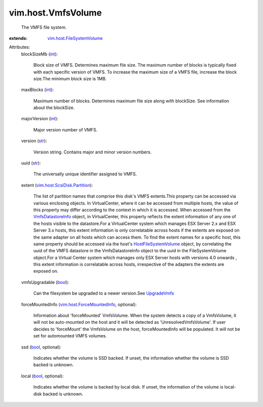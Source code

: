 .. _int: https://docs.python.org/2/library/stdtypes.html

.. _str: https://docs.python.org/2/library/stdtypes.html

.. _bool: https://docs.python.org/2/library/stdtypes.html

.. _UpgradeVmfs: ../../vim/host/StorageSystem.rst#upgradeVmfs

.. _VmfsDatastoreInfo: ../../vim/host/VmfsDatastoreInfo.rst

.. _HostFileSystemVolume: ../../vim/host/FileSystemVolume.rst

.. _vim.host.ForceMountedInfo: ../../vim/host/ForceMountedInfo.rst

.. _vim.host.FileSystemVolume: ../../vim/host/FileSystemVolume.rst

.. _vim.host.ScsiDisk.Partition: ../../vim/host/ScsiDisk/Partition.rst


vim.host.VmfsVolume
===================
  The VMFS file system.
:extends: vim.host.FileSystemVolume_

Attributes:
    blockSizeMb (`int`_):

       Block size of VMFS. Determines maximum file size. The maximum number of blocks is typically fixed with each specific version of VMFS. To increase the maximum size of a VMFS file, increase the block size.The minimum block size is 1MB.
    maxBlocks (`int`_):

       Maximum number of blocks. Determines maximum file size along with blockSize. See information about the blockSize.
    majorVersion (`int`_):

       Major version number of VMFS.
    version (`str`_):

       Version string. Contains major and minor version numbers.
    uuid (`str`_):

       The universally unique identifier assigned to VMFS.
    extent (`vim.host.ScsiDisk.Partition`_):

       The list of partition names that comprise this disk's VMFS extents.This property can be accessed via various enclosing objects. In VirtualCenter, where it can be accessed from multiple hosts, the value of this property may differ according to the context in which it is accessed. When accessed from the `VmfsDatastoreInfo`_ object, in VirtualCenter, this property reflects the extent information of any one of the hosts visible to the datastore.For a VirtualCenter system which manages ESX Server 2.x and ESX Server 3.x hosts, this extent information is only correlatable across hosts if the extents are exposed on the same adapter on all hosts which can access them. To find the extent names for a specific host, this same property should be accessed via the host's `HostFileSystemVolume`_ object, by correlating the uuid of the VMFS datastore in the VmfsDatastoreInfo object to the uuid in the FileSystemVolume object.For a Virtual Center system which manages only ESX Server hosts with versions 4.0 onwards , this extent information is correlatable across hosts, irrespective of the adapters the extents are exposed on.
    vmfsUpgradable (`bool`_):

       Can the filesystem be upgraded to a newer version.See `UpgradeVmfs`_ 
    forceMountedInfo (`vim.host.ForceMountedInfo`_, optional):

       Information about 'forceMounted' VmfsVolume. When the system detects a copy of a VmfsVolume, it will not be auto-mounted on the host and it will be detected as 'UnresolvedVmfsVolume'. If user decides to 'forceMount' the VmfsVolume on the host, forceMountedInfo will be populated. It will not be set for automounted VMFS volumes.
    ssd (`bool`_, optional):

       Indicates whether the volume is SSD backed. If unset, the information whether the volume is SSD backed is unknown.
    local (`bool`_, optional):

       Indicates whether the volume is backed by local disk. If unset, the information of the volume is local-disk backed is unknown.
